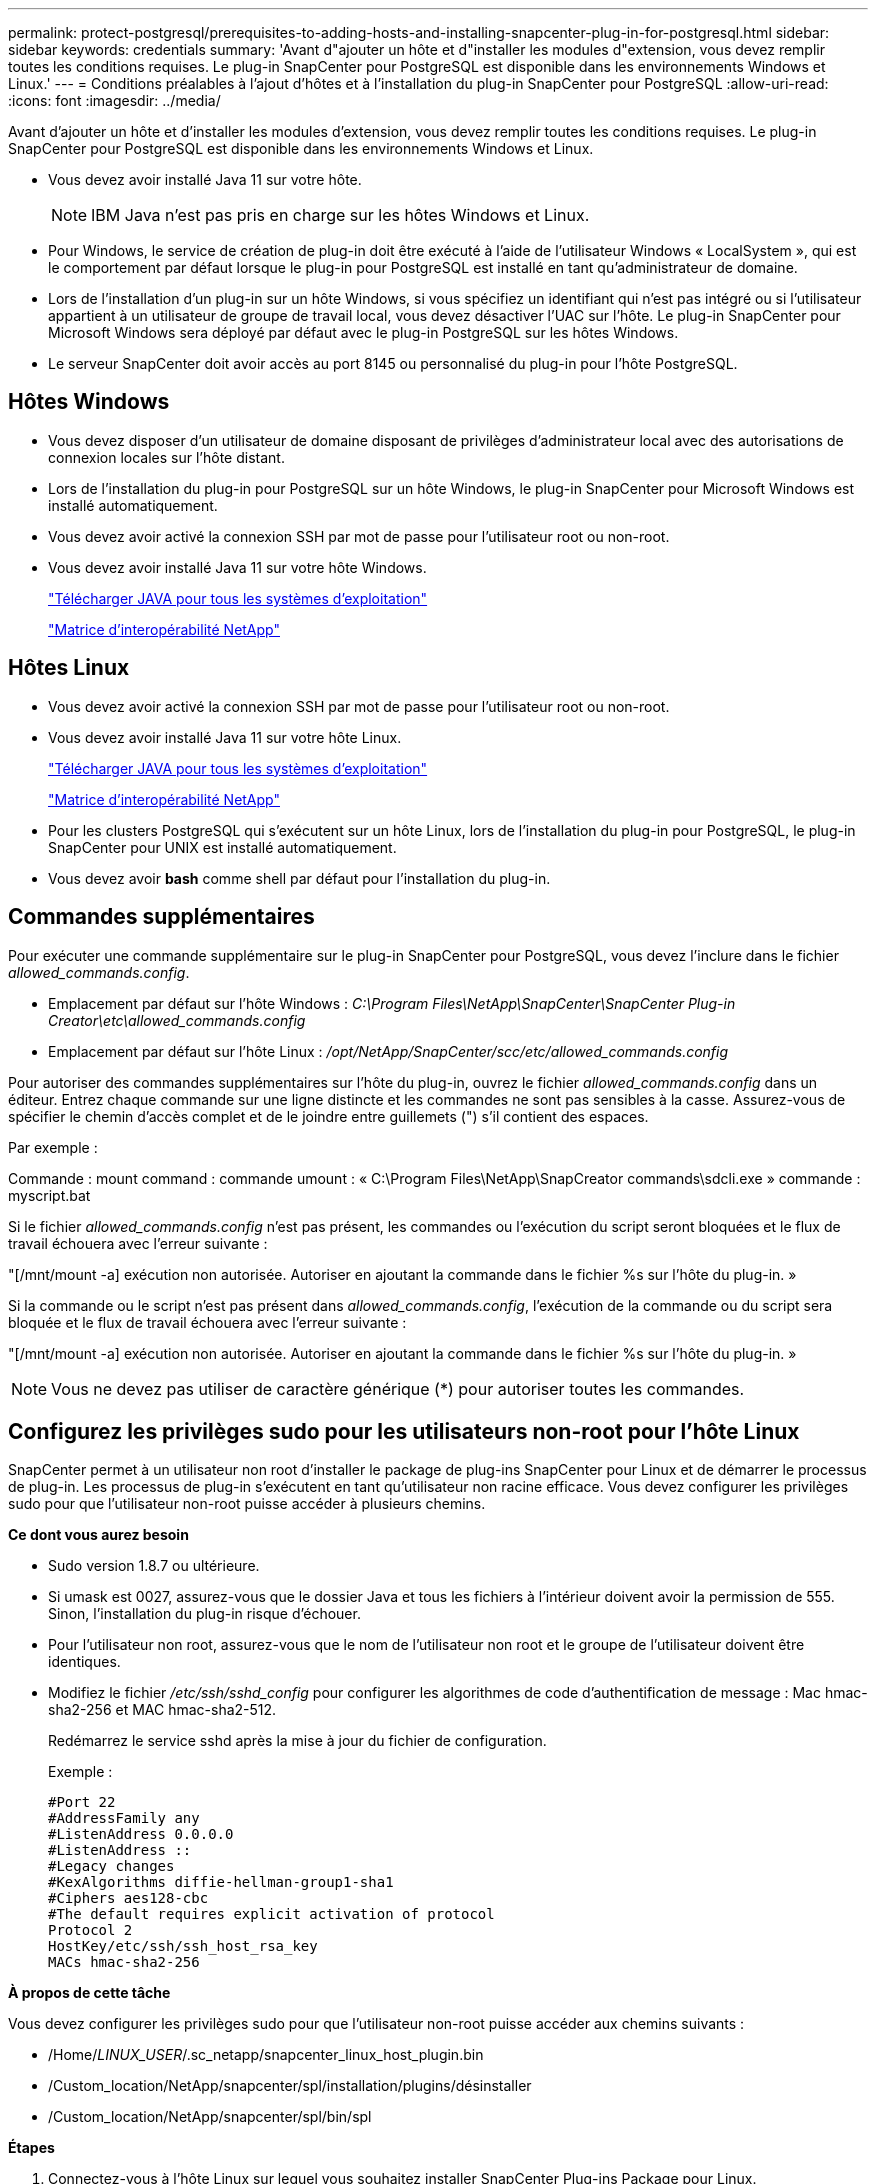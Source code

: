 ---
permalink: protect-postgresql/prerequisites-to-adding-hosts-and-installing-snapcenter-plug-in-for-postgresql.html 
sidebar: sidebar 
keywords: credentials 
summary: 'Avant d"ajouter un hôte et d"installer les modules d"extension, vous devez remplir toutes les conditions requises. Le plug-in SnapCenter pour PostgreSQL est disponible dans les environnements Windows et Linux.' 
---
= Conditions préalables à l'ajout d'hôtes et à l'installation du plug-in SnapCenter pour PostgreSQL
:allow-uri-read: 
:icons: font
:imagesdir: ../media/


[role="lead"]
Avant d'ajouter un hôte et d'installer les modules d'extension, vous devez remplir toutes les conditions requises. Le plug-in SnapCenter pour PostgreSQL est disponible dans les environnements Windows et Linux.

* Vous devez avoir installé Java 11 sur votre hôte.
+

NOTE: IBM Java n'est pas pris en charge sur les hôtes Windows et Linux.

* Pour Windows, le service de création de plug-in doit être exécuté à l'aide de l'utilisateur Windows « LocalSystem », qui est le comportement par défaut lorsque le plug-in pour PostgreSQL est installé en tant qu'administrateur de domaine.
* Lors de l'installation d'un plug-in sur un hôte Windows, si vous spécifiez un identifiant qui n'est pas intégré ou si l'utilisateur appartient à un utilisateur de groupe de travail local, vous devez désactiver l'UAC sur l'hôte. Le plug-in SnapCenter pour Microsoft Windows sera déployé par défaut avec le plug-in PostgreSQL sur les hôtes Windows.
* Le serveur SnapCenter doit avoir accès au port 8145 ou personnalisé du plug-in pour l'hôte PostgreSQL.




== Hôtes Windows

* Vous devez disposer d'un utilisateur de domaine disposant de privilèges d'administrateur local avec des autorisations de connexion locales sur l'hôte distant.
* Lors de l'installation du plug-in pour PostgreSQL sur un hôte Windows, le plug-in SnapCenter pour Microsoft Windows est installé automatiquement.
* Vous devez avoir activé la connexion SSH par mot de passe pour l'utilisateur root ou non-root.
* Vous devez avoir installé Java 11 sur votre hôte Windows.
+
http://www.java.com/en/download/manual.jsp["Télécharger JAVA pour tous les systèmes d'exploitation"]

+
https://imt.netapp.com/matrix/imt.jsp?components=121069;&solution=1259&isHWU&src=IMT["Matrice d'interopérabilité NetApp"]





== Hôtes Linux

* Vous devez avoir activé la connexion SSH par mot de passe pour l'utilisateur root ou non-root.
* Vous devez avoir installé Java 11 sur votre hôte Linux.
+
http://www.java.com/en/download/manual.jsp["Télécharger JAVA pour tous les systèmes d'exploitation"]

+
https://imt.netapp.com/matrix/imt.jsp?components=121069;&solution=1259&isHWU&src=IMT["Matrice d'interopérabilité NetApp"]

* Pour les clusters PostgreSQL qui s'exécutent sur un hôte Linux, lors de l'installation du plug-in pour PostgreSQL, le plug-in SnapCenter pour UNIX est installé automatiquement.
* Vous devez avoir *bash* comme shell par défaut pour l'installation du plug-in.




== Commandes supplémentaires

Pour exécuter une commande supplémentaire sur le plug-in SnapCenter pour PostgreSQL, vous devez l'inclure dans le fichier _allowed_commands.config_.

* Emplacement par défaut sur l'hôte Windows : _C:\Program Files\NetApp\SnapCenter\SnapCenter Plug-in Creator\etc\allowed_commands.config_
* Emplacement par défaut sur l'hôte Linux : _/opt/NetApp/SnapCenter/scc/etc/allowed_commands.config_


Pour autoriser des commandes supplémentaires sur l'hôte du plug-in, ouvrez le fichier _allowed_commands.config_ dans un éditeur. Entrez chaque commande sur une ligne distincte et les commandes ne sont pas sensibles à la casse. Assurez-vous de spécifier le chemin d'accès complet et de le joindre entre guillemets (") s'il contient des espaces.

Par exemple :

Commande : mount command : commande umount : « C:\Program Files\NetApp\SnapCreator commands\sdcli.exe » commande : myscript.bat

Si le fichier _allowed_commands.config_ n'est pas présent, les commandes ou l'exécution du script seront bloquées et le flux de travail échouera avec l'erreur suivante :

"[/mnt/mount -a] exécution non autorisée. Autoriser en ajoutant la commande dans le fichier %s sur l'hôte du plug-in. »

Si la commande ou le script n'est pas présent dans _allowed_commands.config_, l'exécution de la commande ou du script sera bloquée et le flux de travail échouera avec l'erreur suivante :

"[/mnt/mount -a] exécution non autorisée. Autoriser en ajoutant la commande dans le fichier %s sur l'hôte du plug-in. »


NOTE: Vous ne devez pas utiliser de caractère générique (*) pour autoriser toutes les commandes.



== Configurez les privilèges sudo pour les utilisateurs non-root pour l'hôte Linux

SnapCenter permet à un utilisateur non root d'installer le package de plug-ins SnapCenter pour Linux et de démarrer le processus de plug-in. Les processus de plug-in s'exécutent en tant qu'utilisateur non racine efficace. Vous devez configurer les privilèges sudo pour que l'utilisateur non-root puisse accéder à plusieurs chemins.

*Ce dont vous aurez besoin*

* Sudo version 1.8.7 ou ultérieure.
* Si umask est 0027, assurez-vous que le dossier Java et tous les fichiers à l'intérieur doivent avoir la permission de 555. Sinon, l'installation du plug-in risque d'échouer.
* Pour l'utilisateur non root, assurez-vous que le nom de l'utilisateur non root et le groupe de l'utilisateur doivent être identiques.
* Modifiez le fichier _/etc/ssh/sshd_config_ pour configurer les algorithmes de code d'authentification de message : Mac hmac-sha2-256 et MAC hmac-sha2-512.
+
Redémarrez le service sshd après la mise à jour du fichier de configuration.

+
Exemple :

+
[listing]
----
#Port 22
#AddressFamily any
#ListenAddress 0.0.0.0
#ListenAddress ::
#Legacy changes
#KexAlgorithms diffie-hellman-group1-sha1
#Ciphers aes128-cbc
#The default requires explicit activation of protocol
Protocol 2
HostKey/etc/ssh/ssh_host_rsa_key
MACs hmac-sha2-256
----


*À propos de cette tâche*

Vous devez configurer les privilèges sudo pour que l'utilisateur non-root puisse accéder aux chemins suivants :

* /Home/_LINUX_USER_/.sc_netapp/snapcenter_linux_host_plugin.bin
* /Custom_location/NetApp/snapcenter/spl/installation/plugins/désinstaller
* /Custom_location/NetApp/snapcenter/spl/bin/spl


*Étapes*

. Connectez-vous à l'hôte Linux sur lequel vous souhaitez installer SnapCenter Plug-ins Package pour Linux.
. Ajoutez les lignes suivantes au fichier /etc/sudoers à l'aide de l'utilitaire visudo Linux.
+
[listing, subs="+quotes"]
----
Cmnd_Alias HPPLCMD = sha224:checksum_value== /home/_LINUX_USER_/.sc_netapp/snapcenter_linux_host_plugin.bin, /opt/NetApp/snapcenter/spl/installation/plugins/uninstall, /opt/NetApp/snapcenter/spl/bin/spl, /opt/NetApp/snapcenter/scc/bin/scc
Cmnd_Alias PRECHECKCMD = sha224:checksum_value== /home/_LINUX_USER_/.sc_netapp/Linux_Prechecks.sh
Cmnd_Alias CONFIGCHECKCMD = sha224:checksum_value== /opt/NetApp/snapcenter/spl/plugins/scu/scucore/configurationcheck/Config_Check.sh
Cmnd_Alias SCCMD = sha224:checksum_value== /opt/NetApp/snapcenter/spl/bin/sc_command_executor
Cmnd_Alias SCCCMDEXECUTOR =checksum_value== /opt/NetApp/snapcenter/scc/bin/sccCommandExecutor
_LINUX_USER_ ALL=(ALL) NOPASSWD:SETENV: HPPLCMD, PRECHECKCMD, CONFIGCHECKCMD, SCCCMDEXECUTOR, SCCMD
Defaults: _LINUX_USER_ !visiblepw
Defaults: _LINUX_USER_ !requiretty
----
+
_LINUX_USER_ est le nom de l'utilisateur non-root que vous avez créé.



Vous pouvez obtenir la valeur _checksum_value_ à partir du fichier *sc_unix_plugins_checksum.txt*, situé à l'adresse suivante :

* _C:\ProgramData\NetApp\SnapCenter\Package Repository\sc_unix_plugins_checksum.txt _ si le serveur SnapCenter est installé sur l'hôte Windows.
* _/opt/NetApp/snapcenter/SnapManagerWeb/Repository/sc_unix_plugins_checksum.txt _ si le serveur SnapCenter est installé sur un hôte Linux.



IMPORTANT: Cet exemple ne doit être utilisé que comme référence pour la création de vos propres données.
